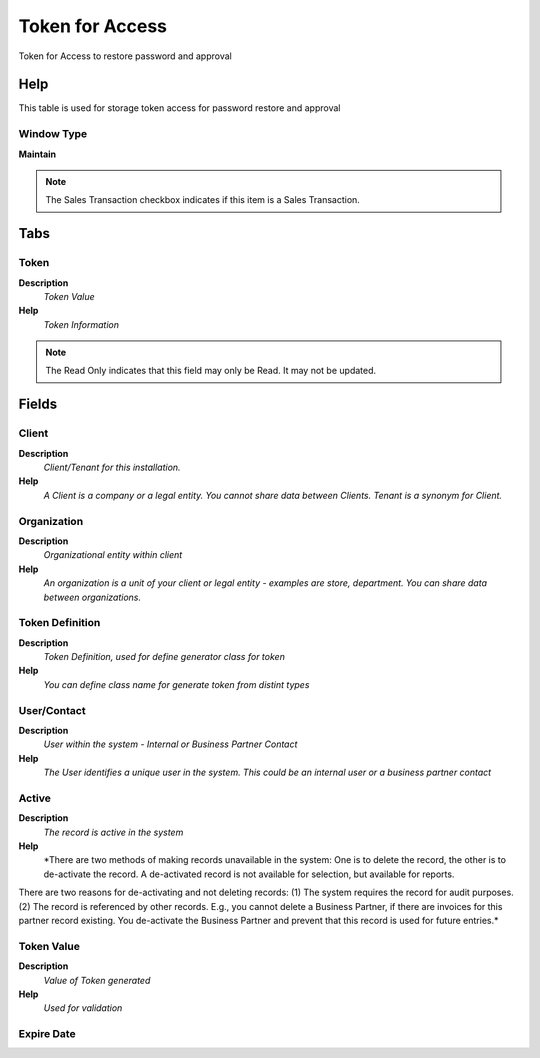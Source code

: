 
.. _functional-guide/window/window-token-for-access:

================
Token for Access
================

Token for Access to restore password and approval

Help
====
This table is used for storage token access for password restore and approval

Window Type
-----------
\ **Maintain**\ 

.. note::
    The Sales Transaction checkbox indicates if this item is a Sales Transaction.


Tabs
====

Token
-----
\ **Description**\ 
 \ *Token Value*\ 
\ **Help**\ 
 \ *Token Information*\ 

.. note::
    The Read Only indicates that this field may only be Read.  It may not be updated.

Fields
======

Client
------
\ **Description**\ 
 \ *Client/Tenant for this installation.*\ 
\ **Help**\ 
 \ *A Client is a company or a legal entity. You cannot share data between Clients. Tenant is a synonym for Client.*\ 

Organization
------------
\ **Description**\ 
 \ *Organizational entity within client*\ 
\ **Help**\ 
 \ *An organization is a unit of your client or legal entity - examples are store, department. You can share data between organizations.*\ 

Token Definition
----------------
\ **Description**\ 
 \ *Token Definition, used for define generator class for token*\ 
\ **Help**\ 
 \ *You can define class name for generate token from distint types*\ 

User/Contact
------------
\ **Description**\ 
 \ *User within the system - Internal or Business Partner Contact*\ 
\ **Help**\ 
 \ *The User identifies a unique user in the system. This could be an internal user or a business partner contact*\ 

Active
------
\ **Description**\ 
 \ *The record is active in the system*\ 
\ **Help**\ 
 \ *There are two methods of making records unavailable in the system: One is to delete the record, the other is to de-activate the record. A de-activated record is not available for selection, but available for reports.
There are two reasons for de-activating and not deleting records:
(1) The system requires the record for audit purposes.
(2) The record is referenced by other records. E.g., you cannot delete a Business Partner, if there are invoices for this partner record existing. You de-activate the Business Partner and prevent that this record is used for future entries.*\ 

Token Value
-----------
\ **Description**\ 
 \ *Value of Token generated*\ 
\ **Help**\ 
 \ *Used for validation*\ 

Expire Date
-----------
